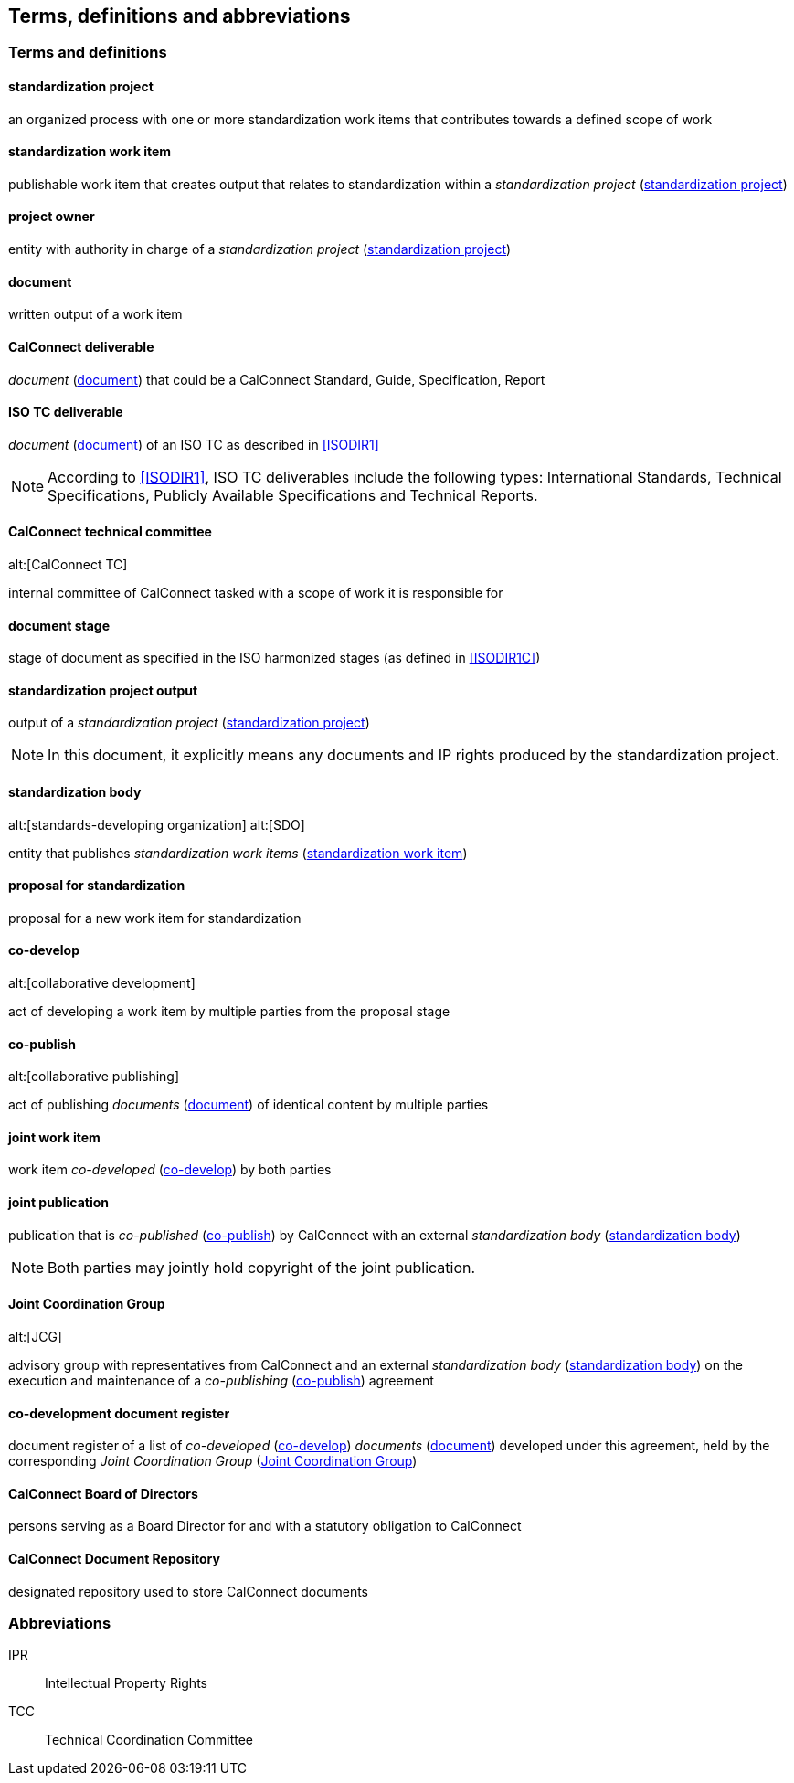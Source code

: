 
//[source="ISODIR1,ISODIR1C,ISODIR2"]

[[terms]]
== Terms, definitions and abbreviations

=== Terms and definitions

[[term-std-project]]
==== standardization project

an organized process with one or more standardization work items that
contributes towards a defined scope of work

[[term-std-work-item]]
==== standardization work item

publishable work item that creates output that relates
to standardization within a _standardization project_ (<<term-std-project>>)

[[term-project-owner]]
==== project owner

entity with authority in charge of a _standardization project_
(<<term-std-project>>)

[[term-document]]
==== document

written output of a work item

[[term-cc-deliverable]]
==== CalConnect deliverable

_document_ (<<term-document>>) that could be a CalConnect Standard,
Guide, Specification, Report

[[term-iso-deliverable]]
==== ISO TC deliverable

_document_ (<<term-document>>) of an ISO TC as described in <<ISODIR1>>

NOTE: According to <<ISODIR1>>, ISO TC deliverables include the following types: International Standards, Technical Specifications, Publicly Available Specifications and Technical Reports.

[[term-cc-tc]]
==== CalConnect technical committee
alt:[CalConnect TC]

internal committee of CalConnect tasked with a scope of work it
is responsible for

==== document stage

stage of document as specified in the ISO harmonized stages (as defined in <<ISODIR1C>>)

[[term-std-project-output]]
==== standardization project output

output of a _standardization project_ (<<term-std-project>>)

NOTE: In this document, it explicitly means any documents and IP rights
produced by the standardization project.

[[term-sdo]]
==== standardization body
alt:[standards-developing organization]
alt:[SDO]

entity that publishes _standardization work items_ (<<term-std-work-item>>)


[[term-std-proposal]]
==== proposal for standardization

proposal for a new work item for standardization

[[term-co-develop]]
==== co-develop
alt:[collaborative development]

act of developing a work item by multiple parties from the proposal stage

[[term-co-publish]]
==== co-publish
alt:[collaborative publishing]

act of publishing _documents_ (<<term-document>>) of identical content
by multiple parties

==== joint work item

work item _co-developed_ (<<term-co-develop>>) by both parties


==== joint publication

publication that is _co-published_ (<<term-co-publish>>) by CalConnect with
an external _standardization body_ (<<term-sdo>>)

NOTE: Both parties may jointly hold copyright of the joint publication.

[[term-jcg]]
==== Joint Coordination Group
alt:[JCG]

advisory group with representatives from CalConnect and an external
_standardization body_ (<<term-sdo>>) on the execution and maintenance of a
_co-publishing_ (<<term-co-publish>>) agreement


[[term-doc-register]]
==== co-development document register

document register of a list of _co-developed_ (<<term-co-develop>>)
_documents_ (<<term-document>>) developed under this agreement,
held by the corresponding _Joint Coordination Group_ (<<term-jcg>>)


[[term-board]]
==== CalConnect Board of Directors

persons serving as a Board Director for and with a statutory obligation
to CalConnect

[[term-repo]]
==== CalConnect Document Repository

designated repository used to store CalConnect documents


=== Abbreviations

IPR:: Intellectual Property Rights

TCC:: Technical Coordination Committee
